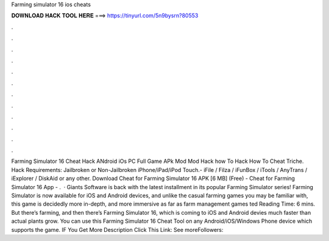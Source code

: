 Farming simulator 16 ios cheats

𝐃𝐎𝐖𝐍𝐋𝐎𝐀𝐃 𝐇𝐀𝐂𝐊 𝐓𝐎𝐎𝐋 𝐇𝐄𝐑𝐄 ===> https://tinyurl.com/5n9bysrn?80553

.

.

.

.

.

.

.

.

.

.

.

.

Farming Simulator 16 Cheat Hack ANdroid iOs PC Full Game APk Mod Mod Hack how To Hack How To Cheat Triche. Hack Requirements: Jailbroken or Non-Jailbroken iPhone/iPad/iPod Touch.- iFile / Filza / iFunBox / iTools / AnyTrans / iExplorer / DiskAid or any other. Download Cheat for Farming Simulator 16 APK [6 MB] (Free) - Cheat for Farming Simulator 16 App - .  · Giants Software is back with the latest installment in its popular Farming Simulator series! Farming Simulator is now available for iOS and Android devices, and unlike the casual farming games you may be familiar with, this game is decidedly more in-depth, and more immersive as far as farm management games ted Reading Time: 6 mins. But there’s farming, and then there’s Farming Simulator 16, which is coming to iOS and Android devies much faster than actual plants grow. You can use this Farming Simulator 16 Cheat Tool on any Android/iOS/Windows Phone device which supports the game. IF You Get More Description Click This Link:  See moreFollowers: 